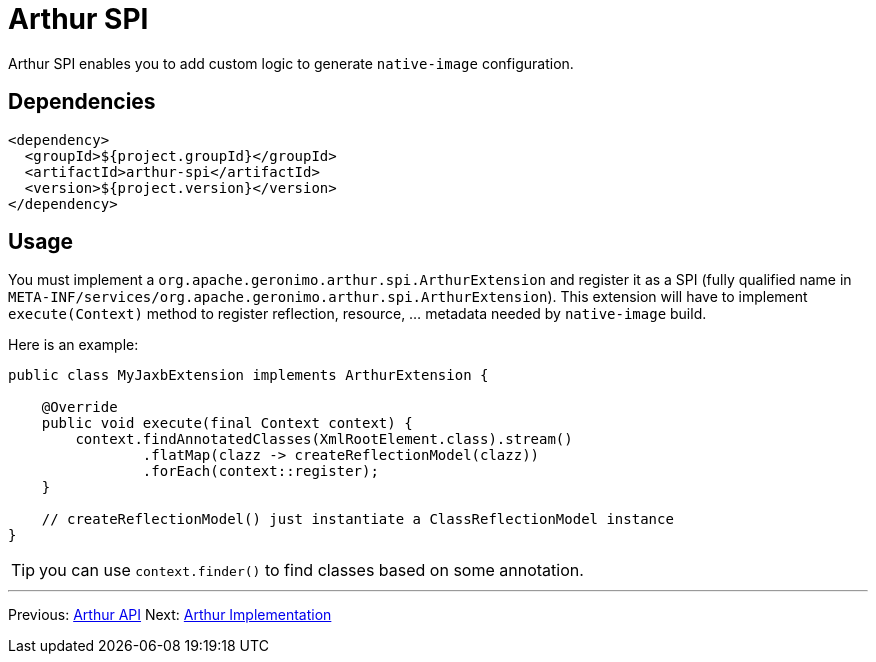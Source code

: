 ////
Licensed to the Apache Software Foundation (ASF) under one or more
contributor license agreements. See the NOTICE file distributed with
this work for additional information regarding copyright ownership.
The ASF licenses this file to You under the Apache License, Version 2.0
(the "License"); you may not use this file except in compliance with
the License. You may obtain a copy of the License at

http://www.apache.org/licenses/LICENSE-2.0

Unless required by applicable law or agreed to in writing, software
distributed under the License is distributed on an "AS IS" BASIS,
WITHOUT WARRANTIES OR CONDITIONS OF ANY KIND, either express or implied.
See the License for the specific language governing permissions and
limitations under the License.
////
= Arthur SPI

Arthur SPI enables you to add custom logic to generate `native-image` configuration.

== Dependencies

[source,xml]
----
<dependency>
  <groupId>${project.groupId}</groupId>
  <artifactId>arthur-spi</artifactId>
  <version>${project.version}</version>
</dependency>
----

== Usage

You must implement a `org.apache.geronimo.arthur.spi.ArthurExtension` and register it as a SPI (fully qualified name in `META-INF/services/org.apache.geronimo.arthur.spi.ArthurExtension`).
This extension will have to implement `execute(Context)` method to register reflection, resource, ... metadata needed by `native-image` build.

Here is an example:

[source,java]
----
public class MyJaxbExtension implements ArthurExtension {

    @Override
    public void execute(final Context context) {
        context.findAnnotatedClasses(XmlRootElement.class).stream()
                .flatMap(clazz -> createReflectionModel(clazz))
                .forEach(context::register);
    }

    // createReflectionModel() just instantiate a ClassReflectionModel instance
}
----

TIP: you can use `context.finder()` to find classes based on some annotation.

---

Previous: link:api.html[Arthur API] Next: link:implementation.html[Arthur Implementation]
